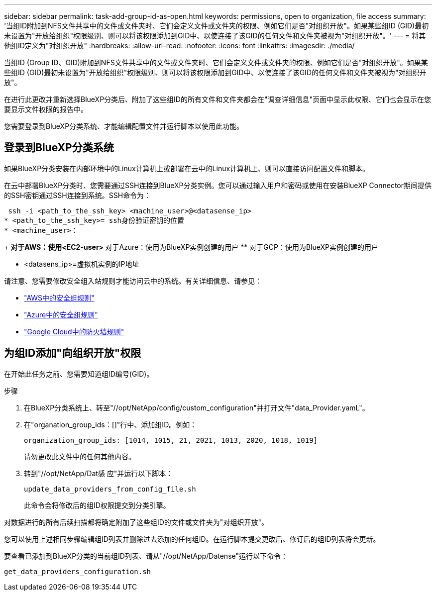 ---
sidebar: sidebar 
permalink: task-add-group-id-as-open.html 
keywords: permissions, open to organization, file access 
summary: '当组ID附加到NFS文件共享中的文件或文件夹时、它们会定义文件或文件夹的权限、例如它们是否"对组织开放"。如果某些组ID (GID)最初未设置为"开放给组织"权限级别、则可以将该权限添加到GID中、以使连接了该GID的任何文件和文件夹被视为"对组织开放"。' 
---
= 将其他组ID定义为"对组织开放"
:hardbreaks:
:allow-uri-read: 
:nofooter: 
:icons: font
:linkattrs: 
:imagesdir: ./media/


[role="lead"]
当组ID (Group ID、GID)附加到NFS文件共享中的文件或文件夹时、它们会定义文件或文件夹的权限、例如它们是否"对组织开放"。如果某些组ID (GID)最初未设置为"开放给组织"权限级别、则可以将该权限添加到GID中、以使连接了该GID的任何文件和文件夹被视为"对组织开放"。

在进行此更改并重新选择BlueXP分类后、附加了这些组ID的所有文件和文件夹都会在"调查详细信息"页面中显示此权限、它们也会显示在您要显示文件权限的报告中。

您需要登录到BlueXP分类系统、才能编辑配置文件并运行脚本以使用此功能。



== 登录到BlueXP分类系统

如果BlueXP分类安装在内部环境中的Linux计算机上或部署在云中的Linux计算机上、则可以直接访问配置文件和脚本。

在云中部署BlueXP分类时、您需要通过SSH连接到BlueXP分类实例。您可以通过输入用户和密码或使用在安装BlueXP Connector期间提供的SSH密钥通过SSH连接到系统。SSH命令为：

 ssh -i <path_to_the_ssh_key> <machine_user>@<datasense_ip>
* <path_to_the_ssh_key>= ssh身份验证密钥的位置
* <machine_user>：
+
** 对于AWS：使用<EC2-user>
** 对于Azure：使用为BlueXP实例创建的用户
** 对于GCP：使用为BlueXP实例创建的用户


* <datasens_ip>=虚拟机实例的IP地址


请注意、您需要修改安全组入站规则才能访问云中的系统。有关详细信息、请参见：

* https://docs.netapp.com/us-en/bluexp-setup-admin/reference-ports-aws.html["AWS中的安全组规则"^]
* https://docs.netapp.com/us-en/bluexp-setup-admin/reference-ports-azure.html["Azure中的安全组规则"^]
* https://docs.netapp.com/us-en/bluexp-setup-admin/reference-ports-gcp.html["Google Cloud中的防火墙规则"^]




== 为组ID添加"向组织开放"权限

在开始此任务之前、您需要知道组ID编号(GID)。

.步骤
. 在BlueXP分类系统上、转至"//opt/NetApp/config/custom_configuration"并打开文件"data_Provider.yamL"。
. 在"organation_group_ids：[]"行中、添加组ID。例如：
+
 organization_group_ids: [1014, 1015, 21, 2021, 1013, 2020, 1018, 1019]
+
请勿更改此文件中的任何其他内容。

. 转到"//opt/NetApp/Dat感 应"并运行以下脚本：
+
 update_data_providers_from_config_file.sh
+
此命令会将修改后的组ID权限提交到分类引擎。



对数据进行的所有后续扫描都将确定附加了这些组ID的文件或文件夹为"对组织开放"。

您可以使用上述相同步骤编辑组ID列表并删除过去添加的任何组ID。在运行脚本提交更改后、修订后的组ID列表将会更新。

要查看已添加到BlueXP分类的当前组ID列表、请从"//opt/NetApp/Datense"运行以下命令：

 get_data_providers_configuration.sh
